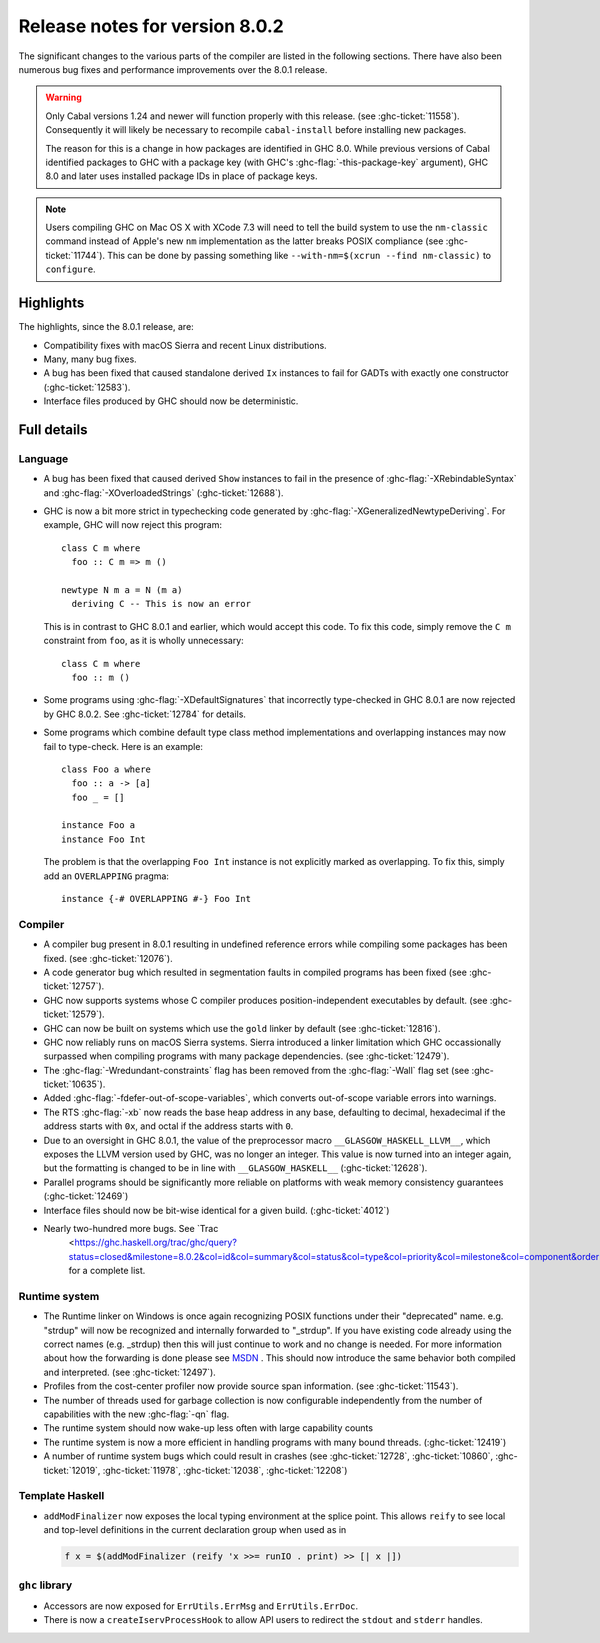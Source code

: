 .. _release-8-0-2:

Release notes for version 8.0.2
===============================

The significant changes to the various parts of the compiler are listed in the
following sections. There have also been numerous bug fixes and performance
improvements over the 8.0.1 release.

.. warning::

    Only Cabal versions 1.24 and newer will function properly with this release.
    (see :ghc-ticket:`11558`). Consequently it will likely be necessary to
    recompile ``cabal-install`` before installing new packages.

    The reason for this is a change in how packages are identified in GHC
    8.0. While previous versions of Cabal identified packages to GHC with a
    package key (with GHC's :ghc-flag:`-this-package-key` argument), GHC 8.0 and
    later uses installed package IDs in place of package keys.

.. note::

    Users compiling GHC on Mac OS X with XCode 7.3 will need to tell the build
    system to use the ``nm-classic`` command instead of Apple's new ``nm``
    implementation as the latter breaks POSIX compliance (see
    :ghc-ticket:`11744`). This can be done by passing something like
    ``--with-nm=$(xcrun --find nm-classic)`` to ``configure``.

Highlights
----------

The highlights, since the 8.0.1 release, are:

-  Compatibility fixes with macOS Sierra and recent Linux distributions.

-  Many, many bug fixes.

-  A bug has been fixed that caused standalone derived ``Ix`` instances to fail
   for GADTs with exactly one constructor (:ghc-ticket:`12583`).

-  Interface files produced by GHC should now be deterministic.

Full details
------------

Language
~~~~~~~~

-  A bug has been fixed that caused derived ``Show`` instances to fail in the
   presence of :ghc-flag:`-XRebindableSyntax` and
   :ghc-flag:`-XOverloadedStrings` (:ghc-ticket:`12688`).

-  GHC is now a bit more strict in typechecking code generated by
   :ghc-flag:`-XGeneralizedNewtypeDeriving`. For example, GHC will now reject
   this program: ::

      class C m where
        foo :: C m => m ()

      newtype N m a = N (m a)
        deriving C -- This is now an error

   This is in contrast to GHC 8.0.1 and earlier, which would accept this code.
   To fix this code, simply remove the ``C m`` constraint from ``foo``, as it
   is wholly unnecessary: ::

      class C m where
        foo :: m ()

-  Some programs using :ghc-flag:`-XDefaultSignatures` that incorrectly
   type-checked in GHC 8.0.1 are now rejected by GHC 8.0.2. See
   :ghc-ticket:`12784` for details.

-  Some programs which combine default type class method implementations and
   overlapping instances may now fail to type-check. Here is an example: ::

      class Foo a where
        foo :: a -> [a]
        foo _ = []

      instance Foo a
      instance Foo Int

   The problem is that the overlapping ``Foo Int`` instance is not explicitly
   marked as overlapping. To fix this, simply add an ``OVERLAPPING`` pragma: ::

      instance {-# OVERLAPPING #-} Foo Int

Compiler
~~~~~~~~

-  A compiler bug present in 8.0.1 resulting in undefined reference errors while
   compiling some packages has been fixed. (see :ghc-ticket:`12076`).

-  A code generator bug which resulted in segmentation faults in compiled
   programs has been fixed (see :ghc-ticket:`12757`).

-  GHC now supports systems whose C compiler produces position-independent
   executables by default. (see :ghc-ticket:`12579`).

-  GHC can now be built on systems which use the ``gold`` linker by default
   (see :ghc-ticket:`12816`).

-  GHC now reliably runs on macOS Sierra systems. Sierra introduced a linker
   limitation which GHC occassionally surpassed when compiling programs with
   many package dependencies. (see :ghc-ticket:`12479`).

-  The :ghc-flag:`-Wredundant-constraints` flag has been removed from the
   :ghc-flag:`-Wall` flag set (see :ghc-ticket:`10635`).

-  Added :ghc-flag:`-fdefer-out-of-scope-variables`, which converts
   out-of-scope variable errors into warnings.

-  The RTS :ghc-flag:`-xb` now reads the base heap address in any base,
   defaulting to decimal, hexadecimal if the address starts with ``0x``, and
   octal if the address starts with ``0``.

-  Due to an oversight in GHC 8.0.1, the value of the preprocessor macro
   ``__GLASGOW_HASKELL_LLVM__``, which exposes the LLVM version used by GHC, was
   no longer an integer. This value is now turned into an integer again, but the
   formatting is changed to be in line with ``__GLASGOW_HASKELL__``
   (:ghc-ticket:`12628`).

-  Parallel programs should be significantly more reliable on platforms with weak
   memory consistency guarantees (:ghc-ticket:`12469`)

-  Interface files should now be bit-wise identical for a given build.
   (:ghc-ticket:`4012`)

- Nearly two-hundred more bugs. See `Trac
   <https://ghc.haskell.org/trac/ghc/query?status=closed&milestone=8.0.2&col=id&col=summary&col=status&col=type&col=priority&col=milestone&col=component&order=priority>`_
   for a complete list.

Runtime system
~~~~~~~~~~~~~~

- The Runtime linker on Windows is once again recognizing POSIX functions under their
  "deprecated" name. e.g. "strdup" will now be recognized and internally forwarded to "_strdup".
  If you have existing code already using the correct names (e.g. _strdup) then this will just continue
  to work and no change is needed. For more information about how the forwarding is done please see
  `MSDN <https://msdn.microsoft.com/en-us/library/ms235384.aspx>`_ . This should now introduce the same
  behavior both compiled and interpreted. (see :ghc-ticket:`12497`).

- Profiles from the cost-center profiler now provide source span information.
  (see :ghc-ticket:`11543`).

- The number of threads used for garbage collection is now configurable
  independently from the number of capabilities with the new :ghc-flag:`-qn`
  flag.

- The runtime system should now wake-up less often with large capability counts

- The runtime system is now a more efficient in handling programs with many
  bound threads. (:ghc-ticket:`12419`)

- A number of runtime system bugs which could result in crashes (see
  :ghc-ticket:`12728`, :ghc-ticket:`10860`, :ghc-ticket:`12019`,
  :ghc-ticket:`11978`,  :ghc-ticket:`12038`, :ghc-ticket:`12208`)

Template Haskell
~~~~~~~~~~~~~~~~

- ``addModFinalizer`` now exposes the local typing environment at the splice
  point. This allows ``reify`` to see local and top-level definitions in the
  current declaration group when used as in

  .. code-block:: none

      f x = $(addModFinalizer (reify 'x >>= runIO . print) >> [| x |])

``ghc`` library
~~~~~~~~~~~~~~~

- Accessors are now exposed for ``ErrUtils.ErrMsg`` and ``ErrUtils.ErrDoc``.

- There is now a ``createIservProcessHook`` to allow API users to redirect the
  ``stdout`` and ``stderr`` handles.
